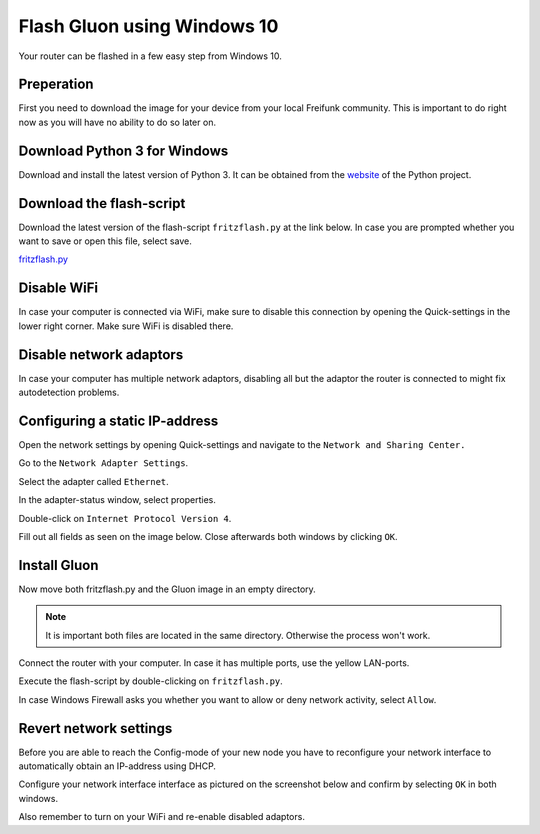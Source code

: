 Flash Gluon using Windows 10
============================

Your router can be flashed in a few easy step from Windows 10.

Preperation
-----------

First you need to download the image for your device from your local Freifunk community. This is important to do right now as you will have no ability to do so later on.


Download Python 3 for Windows
-----------------------------

Download and install the latest version of Python 3. It can be obtained from the website_ of the Python project.

.. _website: https://www.python.org/downloads/

Download the flash-script
-------------------------

Download the latest version of the flash-script ``fritzflash.py`` at the link below. In case you are prompted whether you want to save or open this file, select save.

fritzflash.py_

.. _fritzflash.py: https://github.com/freifunk-darmstadt/fritz-tools/releases


Disable WiFi
------------

In case your computer is connected via WiFi, make sure to disable this connection by opening the Quick-settings in the lower right corner. Make sure WiFi is disabled there.

.. image:: windows10_step_1.png


Disable network adaptors
------------------------

In case your computer has multiple network adaptors, disabling all but the adaptor the router is connected to might fix autodetection problems.

.. image:: windows10_network_adaptors.png

Configuring a static IP-address
-------------------------------

Open the network settings by opening Quick-settings and navigate to the ``Network and Sharing Center.``

.. image:: windows10_step_2.png

Go to the ``Network Adapter Settings``.

.. image:: windows10_step_3.png

Select the adapter called ``Ethernet``.

.. image:: windows10_step_4.png

In the adapter-status window, select properties.

.. image:: windows10_step_4a.png

Double-click on ``Internet Protocol Version 4``.

.. image:: windows10_step_5.png

Fill out all fields as seen on the image below. Close afterwards both windows by clicking ``OK``.

.. image:: windows10_step_6.png


Install Gluon
-------------

Now move both fritzflash.py and the Gluon image in an empty directory.

.. Note:: It is important both files are located in the same directory. Otherwise the process won't work.

.. image:: windows10_step_7.png

Connect the router with your computer. In case it has multiple ports, use the yellow LAN-ports.

Execute the flash-script by double-clicking on ``fritzflash.py``.

In case Windows Firewall asks you whether you want to allow or deny network activity, select ``Allow``.

.. image:: windows10_step_8.png


Revert network settings
-----------------------

Before you are able to reach the Config-mode of your new node you have to reconfigure your network interface to automatically obtain an IP-address using DHCP.

Configure your network interface interface as pictured on the screenshot below and confirm by selecting ``OK`` in both windows.

.. image:: windows10_step_9.png

Also remember to turn on your WiFi and re-enable disabled adaptors.
